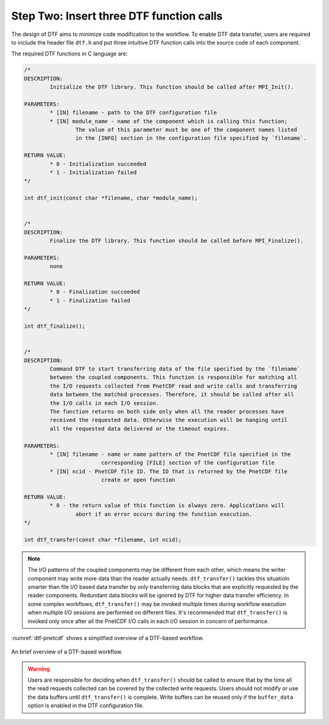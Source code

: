 
Step Two: Insert three DTF function calls 
-----------------------------------------

The design of DTF aims to minimize code modification to the workflow.
To enable DTF data transfer, users are required to include the header file ``dtf.h`` and put three intuitive DTF function calls into the source code of each component.

The required DTF functions in C language are:

.. code-block:: c
	
	/*
	DESCRIPTION:
		Initialize the DTF library. This function should be called after MPI_Init().
	
	PARAMETERS:
		* [IN] filename - path to the DTF configuration file
	   	* [IN] module_name - name of the component which is calling this function;
			The value of this parameter must be one of the component names listed
			in the [INFO] section in the configuration file specified by `filename`.
	
	RETURN VALUE:
		* 0 - Initialization succeeded
		* 1 - Initialization failed
	*/

	int dtf_init(const char *filename, char *module_name);


	/*
	DESCRIPTION:
		Finalize the DTF library. This function should be called before MPI_Finalize().

	PARAMETERS:
		none
	
	RETURN VALUE:
		* 0 - Finalization succeeded
		* 1 - Finalization failed
	*/

	int dtf_finalize();


	/*
	DESCRIPTION:
		Command DTF to start transferring data of the file specified by the `filename`
		between the coupled components. This function is responsible for matching all 
		the I/O requests collected from PnetCDF read and write calls and transferring 
		data between the matched processes. Therefore, it should be called after all
		the I/O calls in each I/O session.
		The function returns on both side only when all the reader processes have
		received the requested data. Otherwise the execution will be hanging until
		all the requested data delivered or the timeout expires.

	PARAMETERS:
		* [IN] filename - name or name pattern of the PnetCDF file specified in the
				corresponding [FILE] section of the configuration file
		* [IN] ncid - PnetCDF file ID. The ID that is returned by the PnetCDF file
				create or open function

	RETURN VALUE:
		* 0 - the return value of this function is always zero. Applications will 
			abort if an error occurs during the function execution.
	*/

	int dtf_transfer(const char *filename, int ncid);

.. note::
	The I/O patterns of the coupled components may be different from each other, which means the writer component may write more data than the reader actually needs. ``dtf_transfer()`` tackles this situatioin smarter than file I/O based data transfer by only transferring data blocks that are explicitly requested by the reader components. Redundant data blocks will be ignored by DTF for higher data transfer efficiency.
	In some complex workflows, ``dtf_transfer()`` may be invoked multiple times during workflow execution when multiple I/O sessions are performed on different files. It's recommended that ``dtf_transfer()`` is invoked only once after all the PnetCDF I/O calls in each I/O session in concern of performance.


:numref:`dtf-pnetcdf` shows a simplified overview of a DTF-based workflow.

.. _dtf-pnetcdf:

.. figure:: img/dtf-pnetcdf.png
	:align: center

	An brief overview of a DTF-based workflow.


.. warning::
	Users are responsible for deciding when ``dtf_transfer()`` should be called to ensure that by the time all the read requests collected can be covered by the collected write requests.
	Users should not modify or use the data buffers until ``dtf_transfer()`` is complete. Write buffers can be reused only if the ``buffer_data`` option is enabled in the DTF configuration file.
